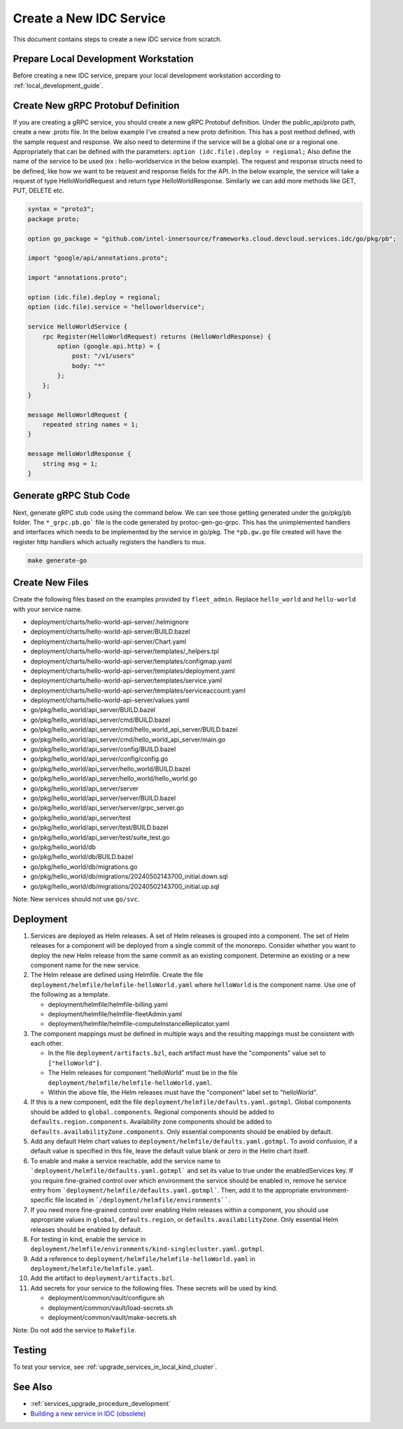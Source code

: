 .. _create_new_idc_service:

Create a New IDC Service
########################

This document contains steps to create a new IDC service from scratch.

Prepare Local Development Workstation
*************************************

Before creating a new IDC service, prepare your local development workstation according to :ref:`local_development_guide`.

Create New gRPC Protobuf Definition
************************************

If you are creating a gRPC service, you should create a new gRPC Protobuf definition.
Under the public_api/proto path, create a new .proto file. In the below example I've created a new proto definition.
This has a post method defined, with the sample request and response. We also need to determine if the service will be a global one or a regional one.
Appropriately that can be defined with the parameters: ``option (idc.file).deploy = regional;``
Also define the name of the service to be used (ex : hello-worldservice in the below example).
The request and response structs need to be defined, like how we want to be request and response fields for the API.
In the below example, the service will take a request of type HelloWorldRequest and return type HelloWorldResponse.
Similarly we can add more methods like GET, PUT, DELETE etc.

.. code-block:: console

    syntax = "proto3";
    package proto;
 
    option go_package = "github.com/intel-innersource/frameworks.cloud.devcloud.services.idc/go/pkg/pb";
     
    import "google/api/annotations.proto";
     
    import "annotations.proto";
     
    option (idc.file).deploy = regional;
    option (idc.file).service = "helloworldservice";
     
    service HelloWorldService {
        rpc Register(HelloWorldRequest) returns (HelloWorldResponse) {
            option (google.api.http) = {
                post: "/v1/users"
                body: "*"
            };
        };
    }
     
    message HelloWorldRequest {
        repeated string names = 1;
    }
     
    message HelloWorldResponse {
        string msg = 1;
    }


Generate gRPC Stub Code 
***********************

Next, generate gRPC stub code using the command below. We can see those getting generated under the go/pkg/pb folder.
The ``*_grpc.pb.go``` file is the code generated by protoc-gen-go-grpc.
This has the unimplemented handlers and interfaces which needs to be implemented by the service in go/pkg.
The ``*pb.gw.go`` file created will have the register http handlers which actually registers the handlers to mux.

.. code-block:: bash
    
    make generate-go

Create New Files
****************

Create the following files based on the examples provided by ``fleet_admin``.
Replace ``hello_world`` and ``hello-world`` with your service name.

- deployment/charts/hello-world-api-server/.helmignore
- deployment/charts/hello-world-api-server/BUILD.bazel
- deployment/charts/hello-world-api-server/Chart.yaml
- deployment/charts/hello-world-api-server/templates/_helpers.tpl
- deployment/charts/hello-world-api-server/templates/configmap.yaml
- deployment/charts/hello-world-api-server/templates/deployment.yaml
- deployment/charts/hello-world-api-server/templates/service.yaml
- deployment/charts/hello-world-api-server/templates/serviceaccount.yaml
- deployment/charts/hello-world-api-server/values.yaml
- go/pkg/hello_world/api_server/BUILD.bazel
- go/pkg/hello_world/api_server/cmd/BUILD.bazel
- go/pkg/hello_world/api_server/cmd/hello_world_api_server/BUILD.bazel
- go/pkg/hello_world/api_server/cmd/hello_world_api_server/main.go
- go/pkg/hello_world/api_server/config/BUILD.bazel
- go/pkg/hello_world/api_server/config/config.go
- go/pkg/hello_world/api_server/hello_world/BUILD.bazel
- go/pkg/hello_world/api_server/hello_world/hello_world.go
- go/pkg/hello_world/api_server/server
- go/pkg/hello_world/api_server/server/BUILD.bazel
- go/pkg/hello_world/api_server/server/grpc_server.go
- go/pkg/hello_world/api_server/test
- go/pkg/hello_world/api_server/test/BUILD.bazel
- go/pkg/hello_world/api_server/test/suite_test.go
- go/pkg/hello_world/db
- go/pkg/hello_world/db/BUILD.bazel
- go/pkg/hello_world/db/migrations.go
- go/pkg/hello_world/db/migrations/20240502143700_initial.down.sql
- go/pkg/hello_world/db/migrations/20240502143700_initial.up.sql

Note: New services should not use ``go/svc``.

Deployment
**********

#. Services are deployed as Helm releases.
   A set of Helm releases is grouped into a component.
   The set of Helm releases for a component will be deployed from a single commit of the monorepo.
   Consider whether you want to deploy the new Helm release from the same commit as an existing component.
   Determine an existing or a new component name for the new service.

#. The Helm release are defined using Helmfile.
   Create the file ``deployment/helmfile/helmfile-helloWorld.yaml`` where ``helloWorld`` is the component name.
   Use one of the following as a template.

   - deployment/helmfile/helmfile-billing.yaml
   - deployment/helmfile/helmfile-fleetAdmin.yaml
   - deployment/helmfile/helmfile-computeInstanceReplicator.yaml

#. The component mappings must be defined in multiple ways and the resulting mappings must be consistent with each other.

   *  In the file ``deployment/artifacts.bzl``, each artifact must have the "components" value set to ``["helloWorld"]``.

   *  The Helm releases for component "helloWorld" must be in the file ``deployment/helmfile/helmfile-helloWorld.yaml``.

   *  Within the above file, the Helm releases must have the "component" label set to "helloWorld".

#. If this is a new component, edit the file ``deployment/helmfile/defaults.yaml.gotmpl``.
   Global components should be added to ``global.components``.
   Regional components should be added to ``defaults.region.components``.
   Availability zone components should be added to ``defaults.availabilityZone.components``.
   Only essential components should be enabled by default.

#. Add any default Helm chart values to ``deployment/helmfile/defaults.yaml.gotmpl``.
   To avoid confusion, if a default value is specified in this file, leave the default value blank or zero in the Helm chart itself.

#. To enable and make a service reachable, add the service name to ```deployment/helmfile/defaults.yaml.gotmpl``` and set its value to true under the enabledServices key.
   If you require fine-grained control over which environment the service should be enabled in, remove he service entry from ```deployment/helmfile/defaults.yaml.gotmpl```.
   Then, add it to the appropriate environment-specific file located in ```/deployment/helmfile/environments````.

#. If you need more fine-grained control over enabling Helm releases within a component, you should
   use appropriate values in ``global``, ``defaults.region``, or ``defaults.availabilityZone``.
   Only essential Helm releases should be enabled by default.
   
#. For testing in kind, enable the service in ``deployment/helmfile/environments/kind-singlecluster.yaml.gotmpl``.

#. Add a reference to ``deployment/helmfile/helmfile-helloWorld.yaml`` in ``deployment/helmfile/helmfile.yaml``.

#. Add the artifact to ``deployment/artifacts.bzl``.

#. Add secrets for your service to the following files. These secrets will be used by kind.

   - deployment/common/vault/configure.sh
   - deployment/common/vault/load-secrets.sh
   - deployment/common/vault/make-secrets.sh

Note: Do not add the service to ``Makefile``.

Testing
*******

To test your service, see :ref:`upgrade_services_in_local_kind_cluster`.

See Also
********

- :ref:`services_upgrade_procedure_development`
- `Building a new service in IDC (obsolete) <https://internal-placeholder.com/x/AjQRz>`__
